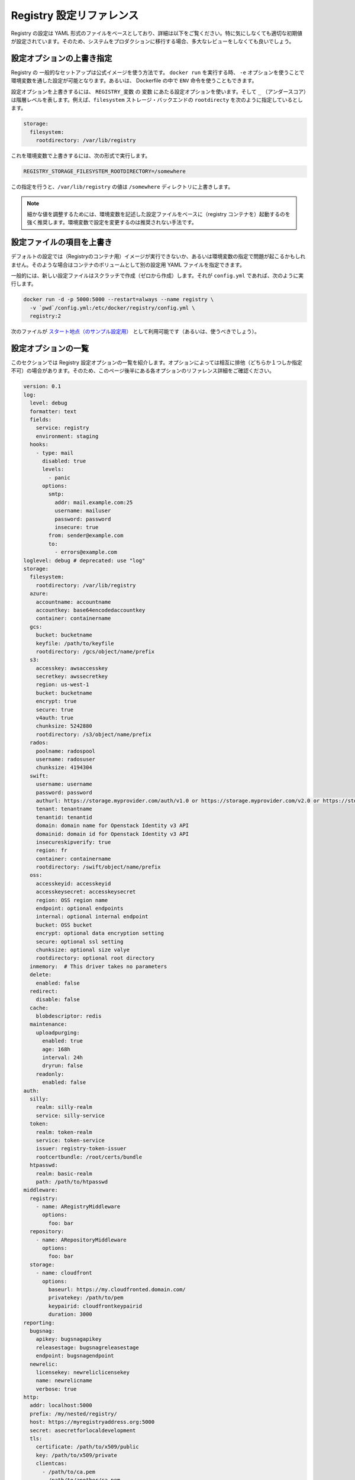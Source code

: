 .. -*- coding: utf-8 -*-
.. URL: https://docs.docker.com/registry/configuration/
.. SOURCE: -
   doc version: 1.10
.. check date: 2016/03/12
.. -------------------------------------------------------------------

.. Registry Configuration Reference

.. _registry-configuration-reference:

========================================
Registry 設定リファレンス
========================================

.. The Registry configuration is based on a YAML file, detailed below. While it comes with sane default values out of the box, you are heavily encouraged to review it exhaustively before moving your systems to production.

Registry の設定は YAML 形式のファイルをベースとしており、詳細は以下をご覧ください。特に気にしなくても適切な初期値が設定されています。そのため、システムをプロダクションに移行する場合、多大なレビューをしなくても良いでしょう。

.. Override specific configuration options

.. _override-specific-configuration-options:

設定オプションの上書き指定
==============================

.. In a typical setup where you run your Registry from the official image, you can specify a configuration variable from the environment by passing -e arguments to your docker run stanza, or from within a Dockerfile using the ENV instruction.

Registry の 一般的なセットアップは公式イメージを使う方法です。 ``docker run`` を実行する時、 ``-e`` オプションを使うことで環境変数を通した設定が可能となります。あるいは、 Dockerfile の中で ``ENV`` 命令を使うこともできます。

.. To override a configuration option, create an environment variable named REGISTRY_variable where variable is the name of the configuration option and the _ (underscore) represents indention levels. For example, you can configure the rootdirectory of the filesystem storage backend:

設定オプションを上書きするには、 ``REGISTRY_変数``  の ``変数`` にあたる設定オプションを使います。そして ``_`` （アンダースコア）は階層レベルを表します。例えば、``filesystem`` ストレージ・バックエンドの  ``rootdirecty`` を次のように指定しているとします。

.. code-block:: yaml

   storage:
     filesystem:
       rootdirectory: /var/lib/registry

.. To override this value, set an environment variable like this:

これを環境変数で上書きするには、次の形式で実行します。

.. code-block:: bash

   REGISTRY_STORAGE_FILESYSTEM_ROOTDIRECTORY=/somewhere

.. This variable overrides the /var/lib/registry value to the /somewhere directory.

この指定を行うと、``/var/lib/registry`` の値は ``/somewhere`` ディレクトリに上書きします。

..     NOTE: It is highly recommended to create a base configuration file with which environment variables can be used to tweak individual values. Overriding configuration sections with environment variables is not recommended.

.. note::

   細かな値を調整するためには、環境変数を記述した設定ファイルをベースに（registry コンテナを）起動するのを強く推奨します。環境変数で設定を変更するのは推奨されない手法です。

.. Overriding the entire configuration file

.. _overriding-the-enter-configuration-file:

設定ファイルの項目を上書き
==============================

.. If the default configuration is not a sound basis for your usage, or if you are having issues overriding keys from the environment, you can specify an alternate YAML configuration file by mounting it as a volume in the container.

デフォルトの設定では（Registryのコンテナ用）イメージが実行できないか、あるいは環境変数の指定で問題が起こるかもしれません。そのような場合はコンテナのボリュームとして別の設定用 YAML ファイルを指定できます。

.. Typically, create a new configuration file from scratch, and call it config.yml, then:

一般的には、新しい設定ファイルはスクラッチで作成（ゼロから作成）します。それが ``config.yml`` であれば、次のように実行します。

.. code-block:: bash

   docker run -d -p 5000:5000 --restart=always --name registry \
     -v `pwd`/config.yml:/etc/docker/registry/config.yml \
     registry:2

.. You can (and probably should) use this as a starting point.

次のファイルが `スタート地点（のサンプル設定用） <https://github.com/docker/distribution/blob/master/cmd/registry/config-example.yml>`_ として利用可能です（あるいは、使うべきでしょう）。

.. List of configuration options

.. _list-of-configuration-options:

設定オプションの一覧
====================

..  This section lists all the registry configuration options. Some options in the list are mutually exclusive. So, make sure to read the detailed reference information about each option that appears later in this page.

このセクションでは Registry 設定オプションの一覧を紹介します。オプションによっては相互に排他（どちらか１つしか指定不可）の場合があります。そのため、このページ後半にある各オプションのリファレンス詳細をご確認ください。

.. code-block:: yaml

   version: 0.1
   log:
     level: debug
     formatter: text
     fields:
       service: registry
       environment: staging
     hooks:
       - type: mail
         disabled: true
         levels:
           - panic
         options:
           smtp:
             addr: mail.example.com:25
             username: mailuser
             password: password
             insecure: true
           from: sender@example.com
           to:
             - errors@example.com
   loglevel: debug # deprecated: use "log"
   storage:
     filesystem:
       rootdirectory: /var/lib/registry
     azure:
       accountname: accountname
       accountkey: base64encodedaccountkey
       container: containername
     gcs:
       bucket: bucketname
       keyfile: /path/to/keyfile
       rootdirectory: /gcs/object/name/prefix
     s3:
       accesskey: awsaccesskey
       secretkey: awssecretkey
       region: us-west-1
       bucket: bucketname
       encrypt: true
       secure: true
       v4auth: true
       chunksize: 5242880
       rootdirectory: /s3/object/name/prefix
     rados:
       poolname: radospool
       username: radosuser
       chunksize: 4194304
     swift:
       username: username
       password: password
       authurl: https://storage.myprovider.com/auth/v1.0 or https://storage.myprovider.com/v2.0 or https://storage.myprovider.com/v3/auth
       tenant: tenantname
       tenantid: tenantid
       domain: domain name for Openstack Identity v3 API
       domainid: domain id for Openstack Identity v3 API
       insecureskipverify: true
       region: fr
       container: containername
       rootdirectory: /swift/object/name/prefix
     oss:
       accesskeyid: accesskeyid
       accesskeysecret: accesskeysecret
       region: OSS region name
       endpoint: optional endpoints
       internal: optional internal endpoint
       bucket: OSS bucket
       encrypt: optional data encryption setting
       secure: optional ssl setting
       chunksize: optional size valye
       rootdirectory: optional root directory
     inmemory:  # This driver takes no parameters
     delete:
       enabled: false
     redirect:
       disable: false
     cache:
       blobdescriptor: redis
     maintenance:
       uploadpurging:
         enabled: true
         age: 168h
         interval: 24h
         dryrun: false
       readonly:
         enabled: false
   auth:
     silly:
       realm: silly-realm
       service: silly-service
     token:
       realm: token-realm
       service: token-service
       issuer: registry-token-issuer
       rootcertbundle: /root/certs/bundle
     htpasswd:
       realm: basic-realm
       path: /path/to/htpasswd
   middleware:
     registry:
       - name: ARegistryMiddleware
         options:
           foo: bar
     repository:
       - name: ARepositoryMiddleware
         options:
           foo: bar
     storage:
       - name: cloudfront
         options:
           baseurl: https://my.cloudfronted.domain.com/
           privatekey: /path/to/pem
           keypairid: cloudfrontkeypairid
           duration: 3000
   reporting:
     bugsnag:
       apikey: bugsnagapikey
       releasestage: bugsnagreleasestage
       endpoint: bugsnagendpoint
     newrelic:
       licensekey: newreliclicensekey
       name: newrelicname
       verbose: true
   http:
     addr: localhost:5000
     prefix: /my/nested/registry/
     host: https://myregistryaddress.org:5000
     secret: asecretforlocaldevelopment
     tls:
       certificate: /path/to/x509/public
       key: /path/to/x509/private
       clientcas:
         - /path/to/ca.pem
         - /path/to/another/ca.pem
     debug:
       addr: localhost:5001
     headers:
       X-Content-Type-Options: [nosniff]
   notifications:
     endpoints:
       - name: alistener
         disabled: false
         url: https://my.listener.com/event
         headers: <http.Header>
         timeout: 500
         threshold: 5
         backoff: 1000
   redis:
     addr: localhost:6379
     password: asecret
     db: 0
     dialtimeout: 10ms
     readtimeout: 10ms
     writetimeout: 10ms
     pool:
       maxidle: 16
       maxactive: 64
       idletimeout: 300s
   health:
     storagedriver:
       enabled: true
       interval: 10s
       threshold: 3
     file:
       - file: /path/to/checked/file
         interval: 10s
     http:
       - uri: http://server.to.check/must/return/200
         headers:
           Authorization: [Basic QWxhZGRpbjpvcGVuIHNlc2FtZQ==]
         statuscode: 200
         timeout: 3s
         interval: 10s
         threshold: 3
     tcp:
       - addr: redis-server.domain.com:6379
         timeout: 3s
         interval: 10s
         threshold: 3
   proxy:
     remoteurl: https://registry-1.docker.io
     username: [username]
     password: [password]
   compatibility:
     schema1:
       signingkeyfile: /etc/registry/key.json
       disablesignaturestore: true

.. In some instances a configuration option is optional but it contains child options marked as required. This indicates that you can omit the parent with all its children. However, if the parent is included, you must also include all the children marked required.

設定オプションのいくつかは **オプション** ですが、子オプションの中には **必須** な場合があります。つまり子オプションによっては元のオプションを省略できます。しかしながら、親に含まれていても、それが子オプションでも **必須** になっている場合があります。

.. version

.. _registry-version:

version
==========

.. code-block:: yaml

   version: 0.1

.. The version option is required. It specifies the configuration’s version. It is expected to remain a top-level field, to allow for a consistent version check before parsing the remainder of the configuration file.

``version`` オプションは **必須** です。これは設定ファイルのバージョンを指定します。トップ・レベルのフィールドに書くべきです。これは、以降の設定ファイルを処理する前に、バージョン確認を行えるようにするためです。

.. log

.. _registry-log:

log
==========

.. The log subsection configures the behavior of the logging system. The logging system outputs everything to stdout. You can adjust the granularity and format with this configuration section.

``log`` サブセクションはロギング・システムの動作を設定します。ロギング・システムは全ての標準出力の情報を書き出します。このセクションで、必要に応じてログの粒度や形式を指定できミズ会う。

.. code-block:: bash

   log:
     level: debug
     formatter: text
     fields:
       service: registry
       environment: staging

.. Parameter 	Required 	Description
   level 	no 	Sets the sensitivity of logging output. Permitted values are error, warn, info and debug. The default is info.
   formatter 	no 	This selects the format of logging output. The format primarily affects how keyed attributes for a log line are encoded. Options are text, json or logstash. The default is text.
   fields 	no 	A map of field names to values. These are added to every log line for the context. This is useful for identifying log messages source after being mixed in other systems.

.. list-table::
   :header-rows: 1
   
   * - パラメータ
     - 必須
     - 説明
   * - ``level``
     - いいえ
     - ログ出力のレベル（度合い）を設定します。利用可能な値は ``error`` 、 ``warn`` 、 ``info`` 、 ``debug`` です。デフォルトは ``info`` です。
   * - ``formatter``
     - いいえ
     - ログの出力形式を指定します。ログの各行をどのような形式で出力するかを決めます。オプションは ``text`` 、 ``json`` 、``logstash`` です。デフォルトは ``text`` です。
   * - ``fields``
     - いいえ
     - フィールド名を値に割り当て（マップ）します。ログ内容の各行に追加します。これが役立つのは、複数のシステムを混在させるとき、元になった環境を識別する場合です。

.. hooks

.. _registry-hooks:

hooks
==========

.. code-block:: yaml

   hooks:
     - type: mail
       levels:
         - panic
       options:
         smtp:
           addr: smtp.sendhost.com:25
           username: sendername
           password: password
           insecure: true
         from: name@sendhost.com
         to:
           - name@receivehost.com

.. The hooks subsection configures the logging hooks’ behavior. This subsection includes a sequence handler which you can use for sending mail, for example. Refer to loglevel to configure the level of messages printed.

``hooks`` サブセクションは、ログをフックする挙動を指定します。このサブセクション例ではシーケンス・ハンドラを指定し、メールを送信する命令を設定しています。出力されるメッセージのレベルについては ``loglevel`` をご覧ください。

.. loglevel

.. _registry-loglevel:

loglevel
==========

..    DEPRECATED: Please use log instead.

.. warning::

   廃止予定：代わりに :ref:`registry-log` をご覧ください。

.. code-block:: yaml

   loglevel: debug

.. Permitted values are error, warn, info and debug. The default is info.

ここでは ``error`` 、 ``warn`` 、 ``info`` 、 ``debug`` を指定できます。デフォルトは ``info`` です。

.. storage

.. _registry-storage:

storage
==========

.. code-block:: yaml

   storage:
     filesystem:
       rootdirectory: /var/lib/registry
     azure:
       accountname: accountname
       accountkey: base64encodedaccountkey
       container: containername
     gcs:
       bucket: bucketname
       keyfile: /path/to/keyfile
       rootdirectory: /gcs/object/name/prefix
     s3:
       accesskey: awsaccesskey
       secretkey: awssecretkey
       region: us-west-1
       bucket: bucketname
       encrypt: true
       secure: true
       v4auth: true
       chunksize: 5242880
       rootdirectory: /s3/object/name/prefix
     rados:
       poolname: radospool
       username: radosuser
       chunksize: 4194304
     swift:
       username: username
       password: password
       authurl: https://storage.myprovider.com/auth/v1.0 or https://storage.myprovider.com/v2.0 or https://storage.myprovider.com/v3/auth
       tenant: tenantname
       tenantid: tenantid
       domain: domain name for Openstack Identity v3 API
       domainid: domain id for Openstack Identity v3 API
       insecureskipverify: true
       region: fr
       container: containername
       rootdirectory: /swift/object/name/prefix
     oss:
       accesskeyid: accesskeyid
       accesskeysecret: accesskeysecret
       region: OSS region name
       endpoint: optional endpoints
       internal: optional internal endpoint
       bucket: OSS bucket
       encrypt: optional data encryption setting
       secure: optional ssl setting
       chunksize: optional size valye
       rootdirectory: optional root directory
     inmemory:
     delete:
       enabled: false
     cache:
       blobdescriptor: inmemory
     maintenance:
       uploadpurging:
         enabled: true
         age: 168h
         interval: 24h
         dryrun: false
     redirect:
       disable: false

.. The storage option is required and defines which storage backend is in use. You must configure one backend; if you configure more, the registry returns an error. You can choose any of these backend storage drivers:

ストレージのバックエンドに何を使うか定義する storage オプションは **必須** です。バックエンドに指定できるのは１つだけです。複数指定してもエラーになります。バックエンド・ストレージのドライバには、以下の項目が指定可能です。

.. filesystem 	Uses the local disk to store registry files. It is ideal for development and may be appropriate for some small-scale production applications. See the driver's reference documentation.
.. azure 	Uses Microsoft's Azure Blob Storage. See the driver's reference documentation.
.. gcs 	Uses Google Cloud Storage. See the driver's reference documentation.
.. rados 	Uses Ceph Object Storage. See the driver's reference documentation.
.. s3 	Uses Amazon's Simple Storage Service (S3). See the driver's reference documentation.
.. swift 	Uses Openstack Swift object storage. See the driver's reference documentation.
.. oss 	Uses Aliyun OSS for object storage. See the driver's reference documentation.

* ``filesystem`` : ローカルのディスク上にレジストリ用ファイルを保存します。開発環境や小規模のプロダクションに理想的でしょう。詳細は :doc:`ドライバのリファレンス・ドキュメント </registry/storage-drivers/filesystem>` をご覧ください。
* ``azure`` : Microsoft Azure Blob ストレージを使います。詳細は :doc:`ドライバのリファレンス・ドキュメント </registry/storage-drivers/azure>` をご覧ください。
* ``rados`` : Ceph オブジェクト・ストレージを使います。詳細は :doc:`ドライバのリファレンス・ドキュメント </registry/storage-drivers/rados>` をご覧ください。
* ``s3`` : Amazon の Simple Storage Service (S3) を使います。詳細は :doc:`ドライバのリファレンス・ドキュメント </registry/storage-drivers/s3>` をご覧ください。
* ``swift`` : OpenStack Swift ストレージ・ドライバを使います。詳細は :doc:`ドライバのリファレンス・ドキュメント </registry/storage-drivers/swift>` をご覧ください。
* ``oss`` : Aliyun Oss をオブジェクト・ストレージに使います。詳細は :doc:`ドライバのリファレンス・ドキュメント </registry/storage-drivers/oss>` をご覧ください。

.. For purely tests purposes, you can use the inmemory storage driver. If you would like to run a registry from volatile memory, use the filesystem driver on a ramdisk.

純粋なテスト用途であれば、 ``inmemory`` （イン・メモリ） :doc:`ストレージ・ドライバ </registry/storage-drivers/inmemory>` を指定できます。これはレジストリを揮発性メモリ上で実行するものであり、RAM ディスク上で ``filesystem`` :doc:`ドライバ </registry/storage-drivers/inmemory>`  を使います。

.. If you are deploying a registry on Windows, be aware that a Windows volume mounted from the host is not recommended. Instead, you can use a S3, or Azure, backing data-store. If you do use a Windows volume, you must ensure that the PATH to the mount point is within Windows’ MAX_PATH limits (typically 255 characters). Failure to do so can result in the following error message:

Registry を Windows にデプロイする場合は、ホスト上の Windows ボリュームのマウントは推奨されていないことにご注意ください。その代わり、 S3 や Azure といったデータストアを使えます。Windows ボリュームを使うのであれば、マウントポイントの ``PATH`` は Windows の ``MAX_PATH`` 上限（通常は 255 文字）以内に収める必要があります。失敗すると、次のようなメッセージが表示されます。

.. code-block:: bash

   mkdir /XXX protocol error and your registry will not function properly.

.. Maintenance

.. _registry-maintenance:

maintenance
--------------------

.. Currently upload purging and read-only mode are the only maintenance functions available. These and future maintenance functions which are related to storage can be configured under the maintenance section.

現時点では、メンテナンス機能としてアップロード・パージング（upload purging）とリードオンリー・モードが利用できます。これらはストレージに関連するメンテナンス機能を提供するもので、maintenance セクション以下で設定しｍさう。

.. Upload Purging

アップロード・パージング
------------------------------

.. Upload purging is a background process that periodically removes orphaned files from the upload directories of the registry. Upload purging is enabled by default. To configure upload directory purging, the following parameters must be set.

``uploadpurging`` で指定するアップロード・パージング（upload purging）とは、Registry のアップロード対象のディレクトリから孤立したファイルを定期的に削除する処理です。デフォルトでアップロード・パージングは有効化されています。アップロード・ディレクトリのパージングを競ってするには、以下のパラメータ指定が必要です。

.. Parameter 	Required 	Description
.. enabled 	yes 	Set to true to enable upload purging. Default=true.
.. age 	yes 	Upload directories which are older than this age will be deleted. Default=168h (1 week)
.. interval 	yes 	The interval between upload directory purging. Default=24h.
.. dryrun 	yes 	dryrun can be set to true to obtain a summary of what directories will be deleted. Default=false.

.. list-table:
   :header-rows: 1
   
   * - パラメータ
     - 必須
     - 説明
   * - ``enabled``
     - はい
     - true にするとアップロード・パージングを有効化します。デフォルトは true です。
   * - ``age``
     - はい
     - アップロード・ディレクトリ上にある一定期間を過ぎた古いファイルを削除します。デフォルトは 168h （１週）です。
   * - ``interval``
     - はい
     - アップロード・ディレクトリをパージする間隔です。デフォルトは 24h です。
   * - ``dryrun``
     - はい
     - dryrun （ドライ・ラン）を true にすると、ディレクトリの何を削除しようとしているか表示します。デフォルトは false です。

.. Note: age and interval are strings containing a number with optional fraction and a unit suffix: e.g. 45m, 2h10m, 168h (1 week).

.. note::

   ``age`` と ``interval`` の文字列にはオプションで単位を指定できます。例： 45m（45分）、2h10m（２時間10分）、168h（168時間＝１週間）

.. Read-only mode

.. _registry-read-only-mode:

リードオンリー・モード
------------------------------

.. If the readonly section under maintenance has enabled set to true, clients will not be allowed to write to the registry. This mode is useful to temporarily prevent writes to the backend storage so a garbage collection pass can be run. Before running garbage collection, the registry should be restarted with readonly’s enabled set to true. After the garbage collection pass finishes, the registry may be restarted again, this time with readonly removed from the configuration (or set to false).

``maintenance`` 以下の ``readonly`` セクションにある ``enabled`` を ``true`` に指定すると、クライアントから Registry へアップロードできなくなります。この処理はバックエンド・ストレージ上の整理をするとき、一時的に読み込み専用にしたい場合に便利です。整理を始める前に、Registry はリードオンリー設定の ``enabled`` を ``true`` に指定します。整理が終われば Registry を再起動します。この時に設定ファイルから ``readonly``  を消します（あるいは false の値を指定します）。

.. delete

.. _registry-delete:

delete
----------

.. Use the delete subsection to enable the deletion of image blobs and manifests by digest. It defaults to false, but it can be enabled by writing the following on the configuration file:

``delete`` サブセクションはダイジェストを使ってイメージのかたまりとマニフェストを削除するために使います。デフォルトは false ですが、設定ファイルに次のような設定を書くと有効化できます。

.. code-block:: yaml

   delete:
     enabled: true

.. cache

.. _registry-cache:

cache
----------

.. Use the cache subsection to enable caching of data accessed in the storage backend. Currently, the only available cache provides fast access to layer metadata. This, if configured, uses the blobdescriptor field.

``cache`` サブセクションを使うとストレージ・バックエンドにアクセスするデータをキャッシュ可能にします。現時点で提供しているのは、レイヤのメタデータへのアクセスを早くするためのキャッシュのみです。設定するには ``blobdescriptor`` フィールドを使います。

.. You can set blobdescriptor field to redis or inmemory. The redis value uses a Redis pool to cache layer metadata. The inmemory value uses an in memory map.

``blobdescriptor`` フィールドには ``redis`` か ``inmemory`` を指定できます。値を ``redis`` にすると、レイヤ・メタデータのキャッシュに Redis プールを使います。値を ``inmemory`` にするとメモリを割り当てます。

..    NOTE: Formerly, blobdescriptor was known as layerinfo. While these are equivalent, layerinfo has been deprecated, in favor or blobdescriptor.

.. note::

   ``blobdescriptor`` は、以前の ``layerinfo`` です。これらは同じものです。 ``layerinfo`` は廃止され、 ``blobdescriptor`` に移行しました。

.. redirect

.. _registry-redirect:

redirect
----------

.. The redirect subsection provides configuration for managing redirects from content backends. For backends that support it, redirecting is enabled by default. Certain deployment scenarios may prefer to route all data through the Registry, rather than redirecting to the backend. This may be more efficient when using a backend that is not co-located or when a registry instance is doing aggressive caching.

``redirect`` サブセクションはコンテント・バックエンドからのリダイレクトを管理する設定です。バックエンドがサポートしていれば、このリダイレクトはデフォルトで有効化されています。あるデプロイ・シナリオにおいて、全てのデータをバックエンドにリダイレクトするよりも、レジストリを通したほうが望ましい場合があります。バックエンドが同じ場所にない場合、あるいはレジストリ・インスタンスがキャッシュを必要としている場合には、より効果的にバックエンドを活用できる場合があるでしょう。

.. Redirects can be disabled by adding a single flag disable, set to true under the redirect section:

リダイレクトを無効化するには、 ``redirect`` セクション下にある ``disable`` に ``true``  フラグをセットするだけです。

.. code-block:: yaml

   redirect:
     disable: true

.. auth

.. _registry-auth:

auth
==========

.. code-block:: yaml

   auth:
     silly:
       realm: silly-realm
       service: silly-service
     token:
       realm: token-realm
       service: token-service
       issuer: registry-token-issuer
       rootcertbundle: /root/certs/bundle
     htpasswd:
       realm: basic-realm
       path: /path/to/htpasswd

.. The auth option is optional. There are currently 3 possible auth providers, silly, token and htpasswd. You can configure only one auth provider.

``auth`` オプションは *オプションです*** 。認証（auth）プロバイダとして ``silly``  ・ ``token`` ・ ``htpasswd`` の３種類を現時点では利用可能です。 ``auth`` プロバイダに指定できるのは、いずれか１つだけです。

.. silly

.. _registry-silly:

silly
----------

.. The silly auth is only for development purposes. It simply checks for the existence of the Authorization header in the HTTP request. It has no regard for the header’s value. If the header does not exist, the silly auth responds with a challenge response, echoing back the realm, service, and scope that access was denied for.

``silly`` 認証は開発用途向けのみです。HTTP リクエストの中に ``Authorization`` が存在するかどうかのみ確認します。ヘッダの内容については確認しません。ヘッダが存在しなければ、 ``silly`` 認証はチャレンジ・レスポンスを応答し、強制的に realm または service を拒否した状態を返します。

.. The following values are used to configure the response:

応答には以下の値を設定できます。

.. Parameter 	Required 	Description
   realm 	yes 	The realm in which the registry server authenticates.
   service 	yes 	The service being authenticated.

.. list-table::
   :header-rows: 1
   
   * - パラメータ
     - 必須
     - 説明
   * - ``realm``
     - はい
     - レジストリ・サーバ認証は realm 
   * - ``service``
     - はい
     - サービスが認証された状態

.. token

.. _registry-token:

token
----------

.. Token based authentication allows the authentication system to be decoupled from the registry. It is a well established authentication paradigm with a high degree of security.

トークンをベースとした認証を使うことで、認証システムを Registry から切り離せます。高度なセキュリティを考慮した認証の枠組みを実現します。

.. Parameter 	Required 	Description
   realm 	yes 	The realm in which the registry server authenticates.
   service 	yes 	The service being authenticated.
   issuer 	yes 	The name of the token issuer. The issuer inserts this into the token so it must match the value configured for the issuer.
   rootcertbundle 	yes 	The absolute path to the root certificate bundle. This bundle contains the public part of the certificates that is used to sign authentication tokens.

.. list-table::
   :header-rows: 1
   
   * - パラメータ
     - 必須
     - 説明
   * - ``realm``
     - はい
     - レジストリ・サーバ認証は realm 
   * - ``service``
     - はい
     - サービスが認証された状態
   * - ``issuer``
     - はい
     - トークン発行者（issue）の名前。発行者はこれをトークンの中に入れます。つまり、発行者が指定した値を一致する必要があります。
   * - ``rootcertbundle``
     - はい
     - ルート証明書群の絶対パスを指定します。ここには証明書の公開部分が含まれるもので、認証トークンの署名用に使います。

.. For more information about Token based authentication configuration, see the specification.

トークンをベースとした認証設定の更に詳しい情報は、 :doc:`specification </registry/spec/auth/token>` をご覧ください。

.. htpasswd

.. _registry-htpasswd:

htpasswd
----------

.. The htpasswd authentication backed allows one to configure basic auth using an Apache htpasswd file. Only bcrypt format passwords are supported. Entries with other hash types will be ignored. The htpasswd file is loaded once, at startup. If the file is invalid, the registry will display an error and will not start.

*htpasswd* 認証はバックエンドの認証に `Apache の httpd ファイル <https://httpd.apache.org/docs/2.4/programs/htpasswd.html>`_ を使ったベーシック認証を使います。 ``bcrypt`` 形式のパスワードのみサポートしています。ハッシュ・タイプのエントリは無視します。htpasswd ファイルは起動時に読み込みます。もしファイルが無効であれば、Registry はエラーを表示し、起動しません。

..    WARNING: This authentication scheme should only be used with TLS configured, since basic authentication sends passwords as part of the http header.

.. warning::

   この認証方式は TLS 設定と一緒に使用すべきです。何故なら、ベーシック認証はパスワード情報を http ヘッダの一部として送信するからです。

.. Parameter 	Required 	Description
   realm 	yes 	The realm in which the registry server authenticates.
   path 	yes 	Path to htpasswd file to load at startup.

.. list-table::
   :header-rows: 1
   
   * - パラメータ
     - 必須
     - 説明
   * - ``realm``
     - はい
     - レジストリ・サーバ認証は realm 
   * - ``service``
     - はい
     - サービスが認証された状態


.. middleware

.. _registry-middleware:

middleware
==========

.. The middleware option is optional. Use this option to inject middleware at named hook points. All middleware must implement the same interface as the object they’re wrapping. This means a registry middleware must implement the distribution.Namespace interface, repository middleware must implement distribution.Repository, and storage middleware must implement driver.StorageDriver.

``middleware`` オプションは **オプション** です。このオプションはフック・ポイント（hook point）に投入するミドルウェアの名前指定に使います。全てのミドルウェアはラッピング可能なオブジェクトとして、同じインターフェースを使って実行する必要があります。つまりレジストリのミドルウェアは ``distribution.Namespace`` インターフェースとして実行する必要があり、レポジトリのミドルウェアは必ず ``distribution.Repository`` として実行する必要があり、また、ストレージ/ミドルウェアは ``driver.StorageDriver`` として実行する必要があります。

.. Currently only one middleware, cloudfront, a storage middleware, is supported in the registry implementation.

現時点でレジストリの実装上サポートされているのは ``cloudfront`` です。これは唯一利用可能なストレージ・ミドルウェアです。

.. code-block:: yaml

   middleware:
     registry:
       - name: ARegistryMiddleware
         options:
           foo: bar
     repository:
       - name: ARepositoryMiddleware
         options:
           foo: bar
     storage:
       - name: cloudfront
         options:
           baseurl: https://my.cloudfronted.domain.com/
           privatekey: /path/to/pem
           keypairid: cloudfrontkeypairid
           duration: 3000

.. Each middleware entry has name and options entries. The name must correspond to the name under which the middleware registers itself. The options field is a map that details custom configuration required to initialize the middleware. It is treated as a map[string]interface{}. As such, it supports any interesting structures desired, leaving it up to the middleware initialization function to best determine how to handle the specific interpretation of the options.

各ミドルウェアのエントリは ``name`` と ``options`` エントリを持っています。 ``name`` は必須であり、ミドルウェア自身を登録するための名前に相当します。 ``options`` フィールドはミドルウェアの初期化時に何らかの設定が必要な場合、その詳細を指定します。ここでは ``map[文字列]interface{}`` の形式です。あるいは、必要であれば任意の構造の利用もサポートされています。どのような手法が望ましいかあ、実装するオプションの指定次第です。

.. cloudfront

.. _registry-cloudfront:

.. Parameter 	Required 	Description
   baseurl 	yes 	SCHEME://HOST[/PATH] at which Cloudfront is served.
   privatekey 	yes 	Private Key for Cloudfront provided by AWS.
   keypairid 	yes 	Key pair ID provided by AWS.
   duration 	no 	Duration for which a signed URL should be valid.

.. list-table::
   :header-rows: 1
   
   * - パラメータ
     - 必須
     - 説明
   * - ``baseurl``
     - はい
     - Cloudfront が提供する ``SCHEME://ホスト[/パス]``
   * - ``privatekey``
     - はい
     - AWS の Cloudfront が提供する秘密鍵
   * - ``keypairid``
     - はい
     - AWS が提供するキーペア ID
   * - ``duration``
     - いいえ
     - 署名した URL が無効になるまでの期間

.. reporting

.. _registry-reporting:

reporting
==========

.. code-block:: yaml

   reporting:
     bugsnag:
       apikey: bugsnagapikey
       releasestage: bugsnagreleasestage
       endpoint: bugsnagendpoint
     newrelic:
       licensekey: newreliclicensekey
       name: newrelicname
       verbose: true

.. The reporting option is optional and configures error and metrics reporting tools. At the moment only two services are supported, New Relic and Bugsnag, a valid configuration may contain both.

``reporting`` オプションは **オプション** であり、エラーやメトリクスを報告するツールを設定します。現時点でサポートされているのは `New Relic <http://newrelic.com/>`_ と `Bugsnag <http://bugsnag.com/>`_ です。それぞれに必要なオプション項目があります。

.. bugsnag

.. Parameter 	Required 	Description
   apikey 	yes 	API Key provided by Bugsnag
   releasestage 	no 	Tracks where the registry is deployed, for example, production,staging, or development.
   endpoint 	no 	Specify the enterprise Bugsnag endpoint.

.. list-table::
   :header-rows: 1
   
   * - パラメータ
     - 必須
     - 説明
   * - ``apikey``
     - はい
     - Bugsnag が提供する API 鍵
   * - ``releasestage``
     - いいえ
     - レジストリの状態を追跡します。例： ``production`` 、 ``staging`` 、 ``development``
   * - ``endpoint``
     - いいえ
     - enterprise Bugsnag のエンドポイントを指定

.. newrelic

.. Parameter 	Required 	Description
   licensekey 	yes 	License key provided by New Relic.
   name 	no 	New Relic application name.
   verbose 	no 	Enable New Relic debugging output on stdout.

.. list-table::
   :header-rows: 1
   
   * - パラメータ
     - 必須
     - 説明
   * - ``licensekey``
     - はい
     - New Relic が提供するライセンス・キー
   * - ``name``
     - いいえ
     - New Relic のアプリケーション名
   * - ``verbose``
     - いいえ
     - デバッグ用の出力を標準出力に表示

.. http

.. _registry-http:

http
==========

.. code-block:: yaml

   http:
        addr: localhost:5000
        net: tcp
        prefix: /my/nested/registry/
        host: https://myregistryaddress.org:5000
        secret: asecretforlocaldevelopment
        tls:
          certificate: /path/to/x509/public
          key: /path/to/x509/private
          clientcas:
            - /path/to/ca.pem
            - /path/to/another/ca.pem
        debug:
          addr: localhost:5001
        headers:
          X-Content-Type-Options: [nosniff]

(以下ToDo)

The http option details the configuration for the HTTP server that hosts the registry.
Parameter 	Required 	Description
addr 	yes 	The address for which the server should accept connections. The form depends on a network type (see net option): HOST:PORT for tcp and FILE for a unix socket.
net 	no 	The network which is used to create a listening socket. Known networks are unix and tcp. The default empty value means tcp.
prefix 	no 	If the server does not run at the root path use this value to specify the prefix. The root path is the section before v2. It should have both preceding and trailing slashes, for example /path/.
host 	no 	This parameter specifies an externally-reachable address for the registry, as a fully qualified URL. If present, it is used when creating generated URLs. Otherwise, these URLs are derived from client requests.
secret 	yes 	A random piece of data. This is used to sign state that may be stored with the client to protect against tampering. For production environments you should generate a random piece of data using a cryptographically secure random generator. This configuration parameter may be omitted, in which case the registry will automatically generate a secret at launch.

WARNING: If you are building a cluster of registries behind a load balancer, you MUST ensure the secret is the same for all registries.
tls

The tls struct within http is optional. Use this to configure TLS for the server. If you already have a server such as Nginx or Apache running on the same host as the registry, you may prefer to configure TLS termination there and proxy connections to the registry server.
Parameter 	Required 	Description
certificate 	yes 	Absolute path to x509 cert file
key 	yes 	Absolute path to x509 private key file.
clientcas 	no 	An array of absolute paths to a x509 CA file
debug

The debug option is optional . Use it to configure a debug server that can be helpful in diagnosing problems. The debug endpoint can be used for monitoring registry metrics and health, as well as profiling. Sensitive information may be available via the debug endpoint. Please be certain that access to the debug endpoint is locked down in a production environment.

The debug section takes a single, required addr parameter. This parameter specifies the HOST:PORT on which the debug server should accept connections.
headers

The headers option is optional . Use it to specify headers that the HTTP server should include in responses. This can be used for security headers such as Strict-Transport-Security.

The headers option should contain an option for each header to include, where the parameter name is the header’s name, and the parameter value a list of the header’s payload values.

Including X-Content-Type-Options: [nosniff] is recommended, so that browsers will not interpret content as HTML if they are directed to load a page from the registry. This header is included in the example configuration files.
notifications

notifications:
  endpoints:
    - name: alistener
      disabled: false
      url: https://my.listener.com/event
      headers: <http.Header>
      timeout: 500
      threshold: 5
      backoff: 1000

The notifications option is optional and currently may contain a single option, endpoints.
endpoints

Endpoints is a list of named services (URLs) that can accept event notifications.
Parameter 	Required 	Description
name 	yes 	A human readable name for the service.
disabled 	no 	A boolean to enable/disable notifications for a service.
url 	yes 	The URL to which events should be published.
headers 	yes 	Static headers to add to each request. Each header's name should be a key underneath headers, and each value is a list of payloads for that header name. Note that values must always be lists.
timeout 	yes 	An HTTP timeout value. This field takes a positive integer and an optional suffix indicating the unit of time. Possible units are:

    ns (nanoseconds)
    us (microseconds)
    ms (milliseconds)
    s (seconds)
    m (minutes)
    h (hours)

If you omit the suffix, the system interprets the value as nanoseconds.
threshold 	yes 	An integer specifying how long to wait before backing off a failure.
backoff 	yes 	How long the system backs off before retrying. This field takes a positive integer and an optional suffix indicating the unit of time. Possible units are:

    ns (nanoseconds)
    us (microseconds)
    ms (milliseconds)
    s (seconds)
    m (minutes)
    h (hours)

If you omit the suffix, the system interprets the value as nanoseconds.
redis

redis:
  addr: localhost:6379
  password: asecret
  db: 0
  dialtimeout: 10ms
  readtimeout: 10ms
  writetimeout: 10ms
  pool:
    maxidle: 16
    maxactive: 64
    idletimeout: 300s

Declare parameters for constructing the redis connections. Registry instances may use the Redis instance for several applications. The current purpose is caching information about immutable blobs. Most of the options below control how the registry connects to redis. You can control the pool’s behavior with the pool subsection.

It’s advisable to configure Redis itself with the allkeys-lru eviction policy as the registry does not set an expire value on keys.
Parameter 	Required 	Description
addr 	yes 	Address (host and port) of redis instance.
password 	no 	A password used to authenticate to the redis instance.
db 	no 	Selects the db for each connection.
dialtimeout 	no 	Timeout for connecting to a redis instance.
readtimeout 	no 	Timeout for reading from redis connections.
writetimeout 	no 	Timeout for writing to redis connections.
pool

pool:
  maxidle: 16
  maxactive: 64
  idletimeout: 300s

Configure the behavior of the Redis connection pool.
Parameter 	Required 	Description
maxidle 	no 	Sets the maximum number of idle connections.
maxactive 	no 	sets the maximum number of connections that should be opened before blocking a connection request.
idletimeout 	no 	sets the amount time to wait before closing inactive connections.
health

health:
  storagedriver:
    enabled: true
    interval: 10s
    threshold: 3
  file:
    - file: /path/to/checked/file
      interval: 10s
  http:
    - uri: http://server.to.check/must/return/200
      headers:
        Authorization: [Basic QWxhZGRpbjpvcGVuIHNlc2FtZQ==]
      statuscode: 200
      timeout: 3s
      interval: 10s
      threshold: 3
  tcp:
    - addr: redis-server.domain.com:6379
      timeout: 3s
      interval: 10s
      threshold: 3

The health option is optional. It may contain preferences for a periodic health check on the storage driver’s backend storage, and optional periodic checks on local files, HTTP URIs, and/or TCP servers. The results of the health checks are available at /debug/health on the debug HTTP server if the debug HTTP server is enabled (see http section).
storagedriver

storagedriver contains options for a health check on the configured storage driver’s backend storage. enabled must be set to true for this health check to be active.
Parameter 	Required 	Description
enabled 	yes 	"true" to enable the storage driver health check or "false" to disable it.
interval 	no 	The length of time to wait between repetitions of the check. This field takes a positive integer and an optional suffix indicating the unit of time. Possible units are:

    ns (nanoseconds)
    us (microseconds)
    ms (milliseconds)
    s (seconds)
    m (minutes)
    h (hours)

If you omit the suffix, the system interprets the value as nanoseconds. The default value is 10 seconds if this field is omitted.
threshold 	no 	An integer specifying the number of times the check must fail before the check triggers an unhealthy state. If this filed is not specified, a single failure will trigger an unhealthy state.
file

file is a list of paths to be periodically checked for the existence of a file. If a file exists at the given path, the health check will fail. This can be used as a way of bringing a registry out of rotation by creating a file.
Parameter 	Required 	Description
file 	yes 	The path to check for the existence of a file.
interval 	no 	The length of time to wait between repetitions of the check. This field takes a positive integer and an optional suffix indicating the unit of time. Possible units are:

    ns (nanoseconds)
    us (microseconds)
    ms (milliseconds)
    s (seconds)
    m (minutes)
    h (hours)

If you omit the suffix, the system interprets the value as nanoseconds. The default value is 10 seconds if this field is omitted.
http

http is a list of HTTP URIs to be periodically checked with HEAD requests. If a HEAD request doesn’t complete or returns an unexpected status code, the health check will fail.
Parameter 	Required 	Description
uri 	yes 	The URI to check.
headers 	no 	Static headers to add to each request. Each header's name should be a key underneath headers, and each value is a list of payloads for that header name. Note that values must always be lists.
statuscode 	no 	Expected status code from the HTTP URI. Defaults to 200.
timeout 	no 	The length of time to wait before timing out the HTTP request. This field takes a positive integer and an optional suffix indicating the unit of time. Possible units are:

    ns (nanoseconds)
    us (microseconds)
    ms (milliseconds)
    s (seconds)
    m (minutes)
    h (hours)

If you omit the suffix, the system interprets the value as nanoseconds.
interval 	no 	The length of time to wait between repetitions of the check. This field takes a positive integer and an optional suffix indicating the unit of time. Possible units are:

    ns (nanoseconds)
    us (microseconds)
    ms (milliseconds)
    s (seconds)
    m (minutes)
    h (hours)

If you omit the suffix, the system interprets the value as nanoseconds. The default value is 10 seconds if this field is omitted.
threshold 	no 	An integer specifying the number of times the check must fail before the check triggers an unhealthy state. If this filed is not specified, a single failure will trigger an unhealthy state.
tcp

tcp is a list of TCP addresses to be periodically checked with connection attempts. The addresses must include port numbers. If a connection attempt fails, the health check will fail.
Parameter 	Required 	Description
addr 	yes 	The TCP address to connect to, including a port number.
timeout 	no 	The length of time to wait before timing out the TCP connection. This field takes a positive integer and an optional suffix indicating the unit of time. Possible units are:

    ns (nanoseconds)
    us (microseconds)
    ms (milliseconds)
    s (seconds)
    m (minutes)
    h (hours)

If you omit the suffix, the system interprets the value as nanoseconds.
interval 	no 	The length of time to wait between repetitions of the check. This field takes a positive integer and an optional suffix indicating the unit of time. Possible units are:

    ns (nanoseconds)
    us (microseconds)
    ms (milliseconds)
    s (seconds)
    m (minutes)
    h (hours)

If you omit the suffix, the system interprets the value as nanoseconds. The default value is 10 seconds if this field is omitted.
threshold 	no 	An integer specifying the number of times the check must fail before the check triggers an unhealthy state. If this filed is not specified, a single failure will trigger an unhealthy state.
Proxy

proxy:
  remoteurl: https://registry-1.docker.io
  username: [username]
  password: [password]

Proxy enables a registry to be configured as a pull through cache to the official Docker Hub. See mirror for more information. Pushing to a registry configured as a pull through cache is currently unsupported.
Parameter 	Required 	Description
remoteurl 	yes 	The URL of the official Docker Hub
username 	no 	The username of the Docker Hub account
password 	no 	The password for the official Docker Hub account

To enable pulling private repositories (e.g. batman/robin) a username and password for user batman must be specified. Note: These private repositories will be stored in the proxy cache’s storage and relevant measures should be taken to protect access to this.
Compatibility

compatibility:
  schema1:
    signingkeyfile: /etc/registry/key.json
    disablesignaturestore: true

Configure handling of older and deprecated features. Each subsection defines a such a feature with configurable behavior.
Schema1
Parameter 	Required 	Description
signingkeyfile 	no 	The signing private key used for adding signatures to schema1 manifests. If no signing key is provided, a new ECDSA key will be generated on startup.
disablesignaturestore 	no 	Disables storage of signatures attached to schema1 manifests. By default signatures are detached from schema1 manifests, stored, and reattached when the manifest is requested. When this is true, the storage is disabled and a new signature is always generated for schema1 manifests using the schema1 signing key. Disabling signature storage will cause all newly uploaded signatures to be discarded. Existing stored signatures will not be removed but they will not be re-attached to the corresponding manifest.
Example: Development configuration

The following is a simple example you can use for local development:

version: 0.1
log:
  level: debug
storage:
    filesystem:
        rootdirectory: /var/lib/registry
http:
    addr: localhost:5000
    secret: asecretforlocaldevelopment
    debug:
        addr: localhost:5001

The above configures the registry instance to run on port 5000, binding to localhost, with the debug server enabled. Registry data storage is in the /var/lib/registry directory. Logging is in debug mode, which is the most verbose.

A similar simple configuration is available at config-example.yml. Both are generally useful for local development.
Example: Middleware configuration

This example illustrates how to configure storage middleware in a registry. Middleware allows the registry to serve layers via a content delivery network (CDN). This is useful for reducing requests to the storage layer.

Currently, the registry supports Amazon Cloudfront. You can only use Cloudfront in conjunction with the S3 storage driver.
Parameter 	Description
name 	The storage middleware name. Currently cloudfront is an accepted value.
disabled 	Set to false to easily disable the middleware.
options: 	A set of key/value options to configure the middleware.

    baseurl: The Cloudfront base URL.
    privatekey: The location of your AWS private key on the filesystem.
    keypairid: The ID of your Cloudfront keypair.
    duration: The duration in minutes for which the URL is valid. Default is 20.

The following example illustrates these values:

middleware:
    storage:
        - name: cloudfront
          disabled: false
          options:
             baseurl: http://d111111abcdef8.cloudfront.net
             privatekey: /path/to/asecret.pem
             keypairid: asecret
             duration: 60

    Note: Cloudfront keys exist separately to other AWS keys. See the documentation on AWS credentials for more information.

